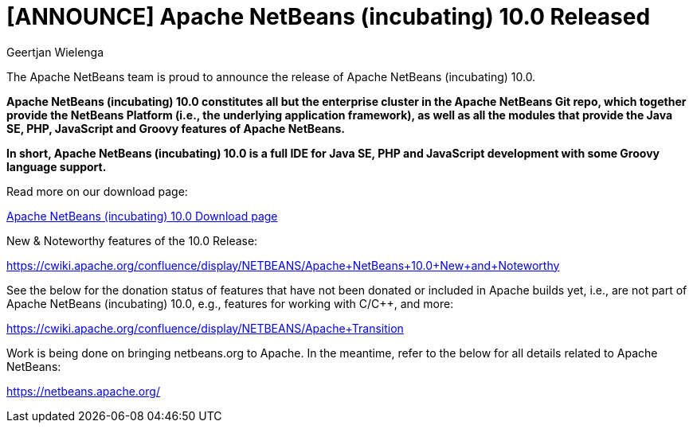// 
//     Licensed to the Apache Software Foundation (ASF) under one
//     or more contributor license agreements.  See the NOTICE file
//     distributed with this work for additional information
//     regarding copyright ownership.  The ASF licenses this file
//     to you under the Apache License, Version 2.0 (the
//     "License"); you may not use this file except in compliance
//     with the License.  You may obtain a copy of the License at
// 
//       http://www.apache.org/licenses/LICENSE-2.0
// 
//     Unless required by applicable law or agreed to in writing,
//     software distributed under the License is distributed on an
//     "AS IS" BASIS, WITHOUT WARRANTIES OR CONDITIONS OF ANY
//     KIND, either express or implied.  See the License for the
//     specific language governing permissions and limitations
//     under the License.
//

= [ANNOUNCE] Apache NetBeans (incubating) 10.0 Released
:author: Geertjan Wielenga
:page-revdate: 2018-12-27
:page-layout: blogentry
:page-tags: blogentry
:jbake-status: published
:keywords: Apache NetBeans 18 release
:description: Apache NetBeans 18 release
:toc: left
:toc-title:
:page-syntax: true


The Apache NetBeans team is proud to announce the release of Apache NetBeans (incubating) 10.0.

*Apache NetBeans (incubating) 10.0 constitutes all but the enterprise cluster in the Apache NetBeans Git repo, 
which together provide the NetBeans Platform (i.e., the underlying application framework), 
as well as all the modules that provide the Java SE, PHP, JavaScript and Groovy features of Apache NetBeans.*

*In short, Apache NetBeans (incubating) 10.0 is a full IDE for Java SE, PHP and JavaScript development with some Groovy language support.*

Read more on our download page:

xref:download/nb100/nb100.adoc[Apache NetBeans (incubating) 10.0 Download page]

New & Noteworthy features of the 10.0 Release:

link:https://cwiki.apache.org/confluence/display/NETBEANS/Apache+NetBeans+10.0+New+and+Noteworthy[https://cwiki.apache.org/confluence/display/NETBEANS/Apache+NetBeans+10.0+New+and+Noteworthy]

See the below for the donation status of features that have not been donated or included in Apache builds yet, i.e., are not part of Apache NetBeans (incubating) 10.0, e.g., features for working with C/C++, and more:

link:https://cwiki.apache.org/confluence/display/NETBEANS/Apache+Transition[https://cwiki.apache.org/confluence/display/NETBEANS/Apache+Transition]

Work is being done on bringing netbeans.org to Apache. In the meantime, refer to the below for all details related to Apache NetBeans:

xref:index.adoc[https://netbeans.apache.org/]
